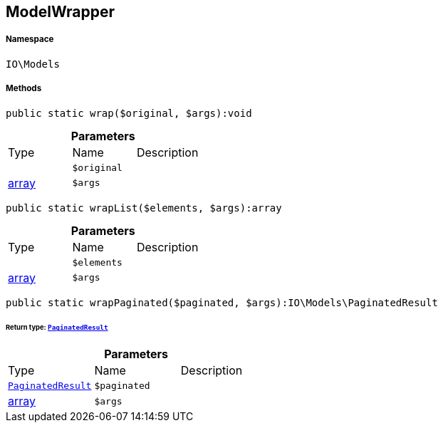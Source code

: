 :table-caption!:
:example-caption!:
:source-highlighter: prettify
:sectids!:
[[io__modelwrapper]]
== ModelWrapper





===== Namespace

`IO\Models`






===== Methods

[source%nowrap, php]
----

public static wrap($original, $args):void

----

    







.*Parameters*
|===
|Type |Name |Description
|
a|`$original`
|

|link:http://php.net/array[array^]
a|`$args`
|
|===


[source%nowrap, php]
----

public static wrapList($elements, $args):array

----

    







.*Parameters*
|===
|Type |Name |Description
|
a|`$elements`
|

|link:http://php.net/array[array^]
a|`$args`
|
|===


[source%nowrap, php]
----

public static wrapPaginated($paginated, $args):IO\Models\PaginatedResult

----

    


====== *Return type:*        xref:Miscellaneous.adoc#miscellaneous_models_paginatedresult[`PaginatedResult`]




.*Parameters*
|===
|Type |Name |Description
|        xref:Miscellaneous.adoc#miscellaneous_models_paginatedresult[`PaginatedResult`]
a|`$paginated`
|

|link:http://php.net/array[array^]
a|`$args`
|
|===


